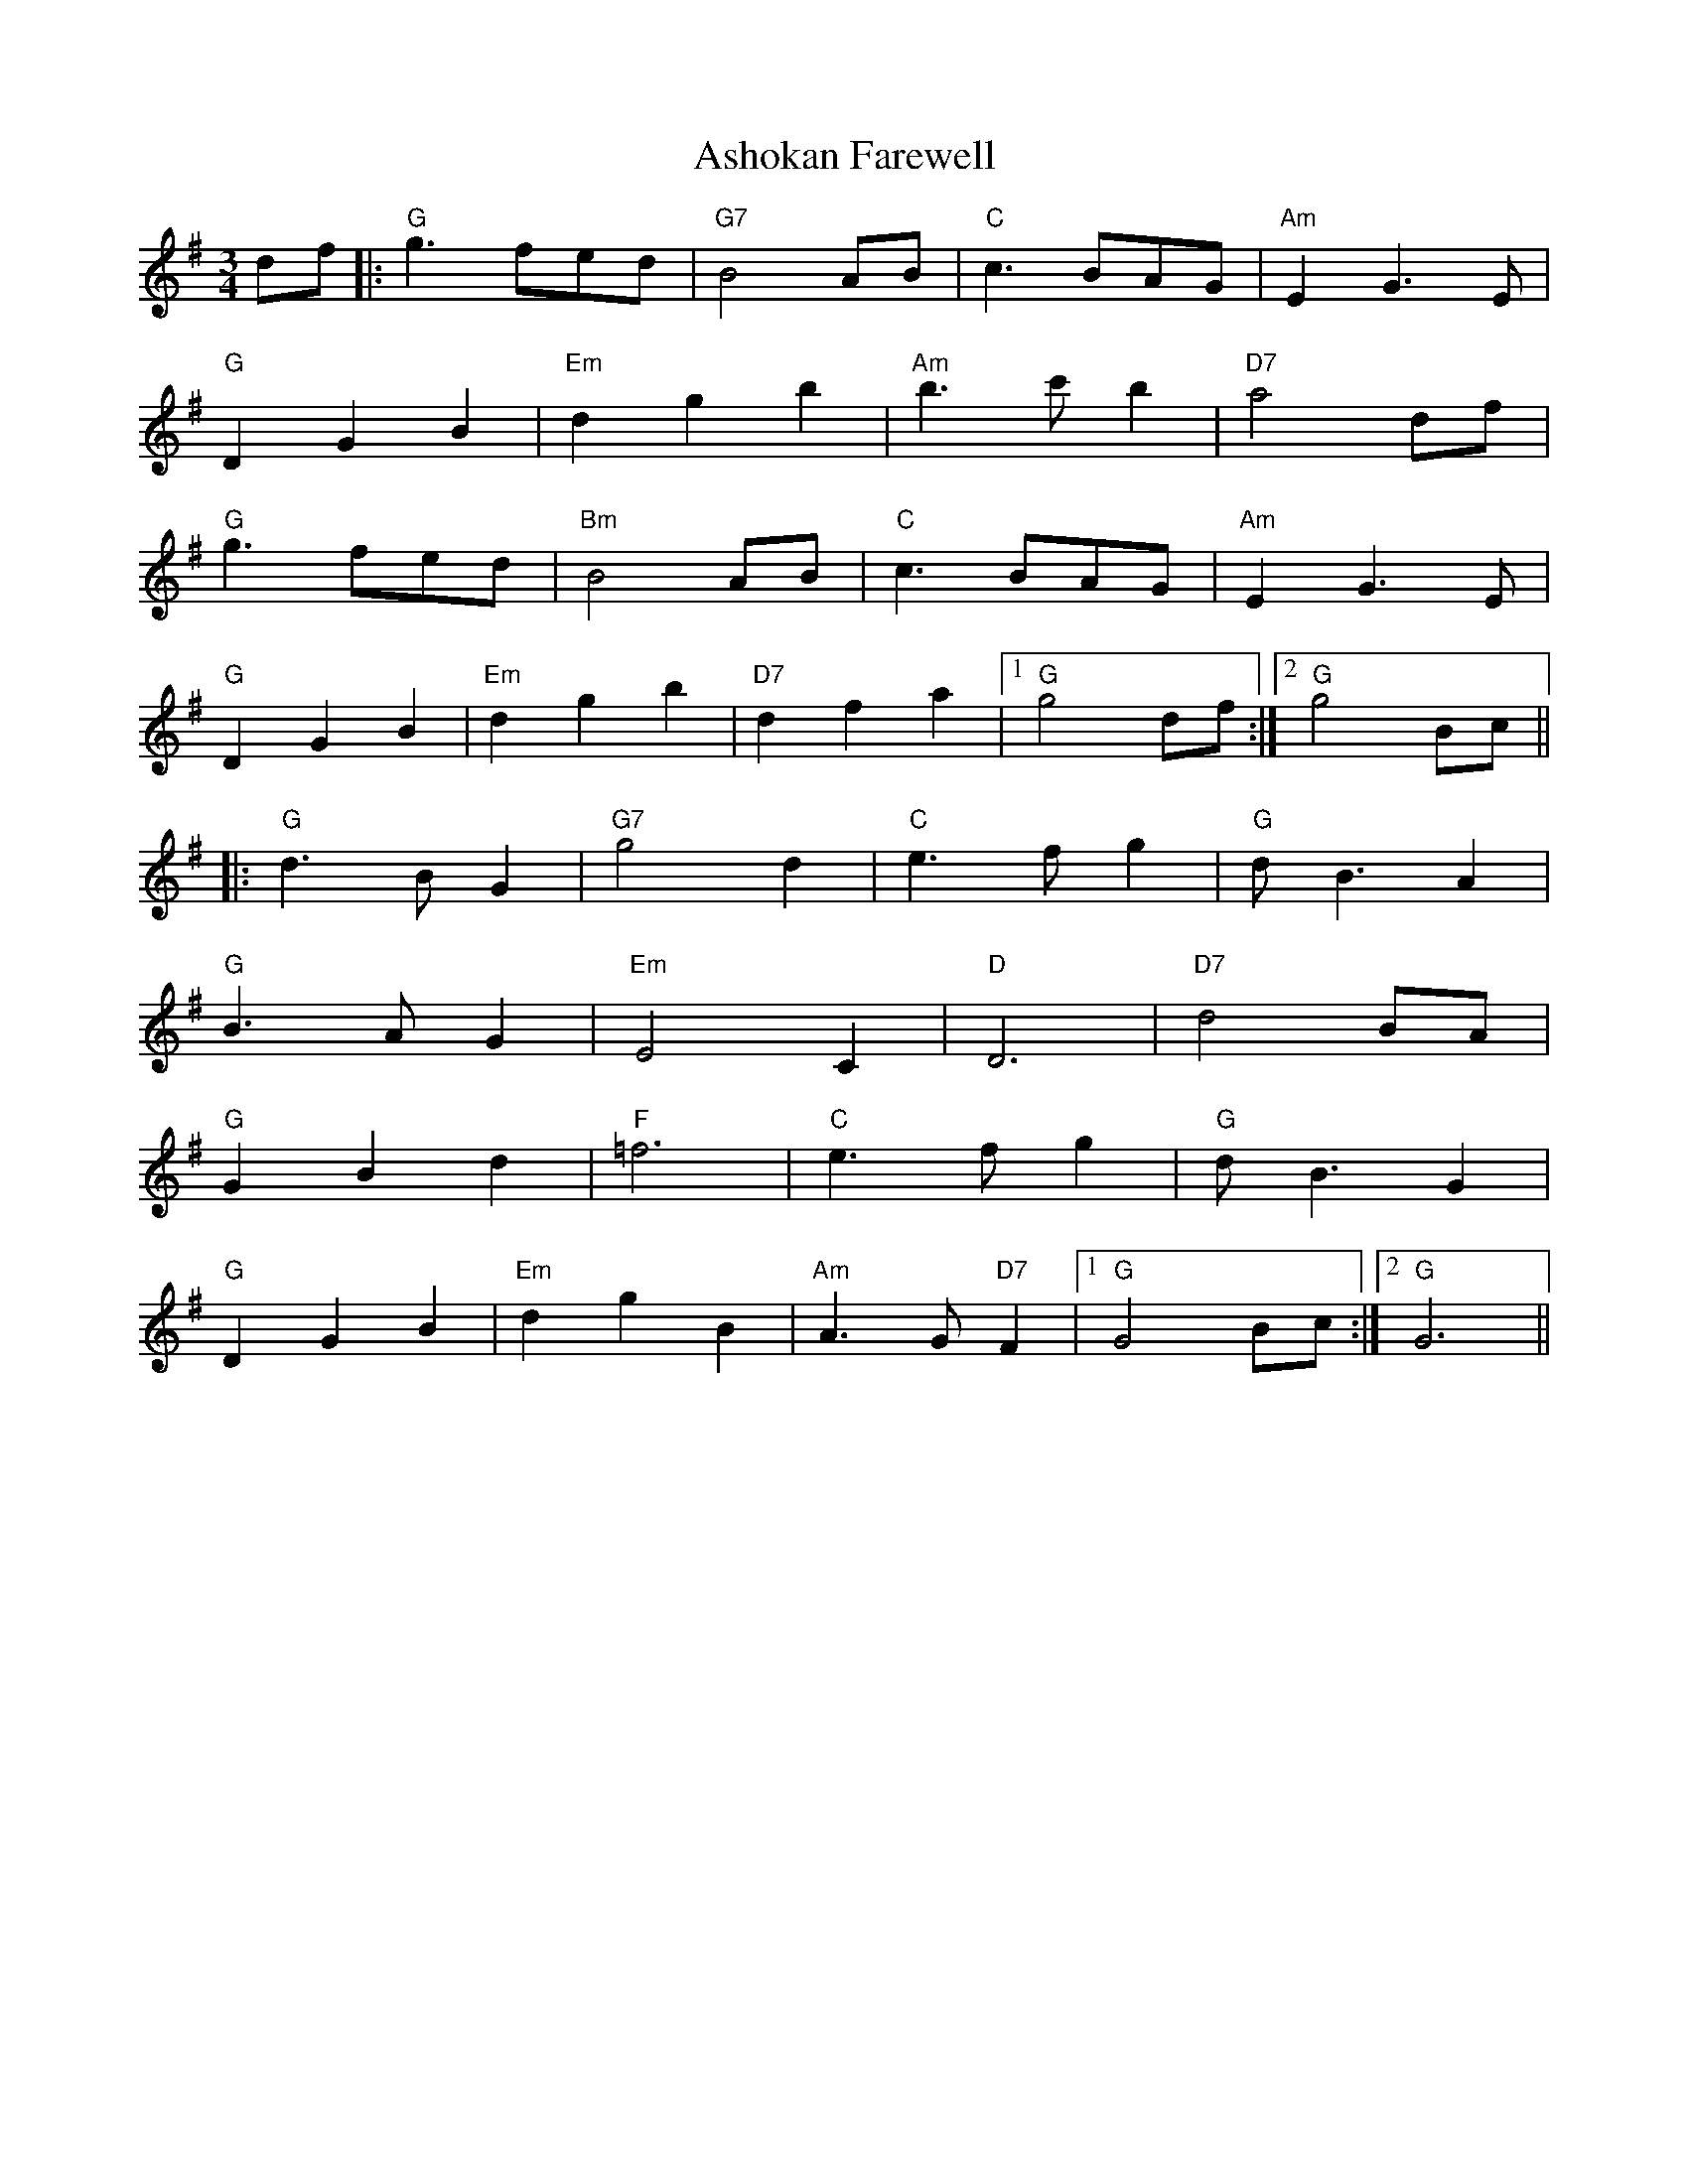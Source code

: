 X: 2032
T: Ashokan Farewell
R: waltz
M: 3/4
K: Gmajor
df|:"G" g3 fed|"G7" B4 AB|"C" c3 BAG|"Am" E2G3E|
"G" D2G2B2|"Em" d2g2b2|"Am" b3c'b2|"D7" a4df|
"G" g3 fed|"Bm" B4 AB|"C" c3 BAG|"Am" E2G3E|
"G" D2G2B2|"Em" d2g2b2|"D7" d2f2a2|1 "G" g4df:|2 "G" g4Bc||
|:"G" d3BG2|"G7" g4d2|"C" e3fg2|"G" dB3A2|
"G" B3AG2|"Em" E4C2|"D" D6|"D7" d4 BA|
"G" G2B2d2|"F" =f6|"C" e3fg2|"G" dB3G2|
"G" D2G2B2|"Em" d2g2B2|"Am" A3G"D7"F2|1 "G"G4Bc:|2 "G" G6||

